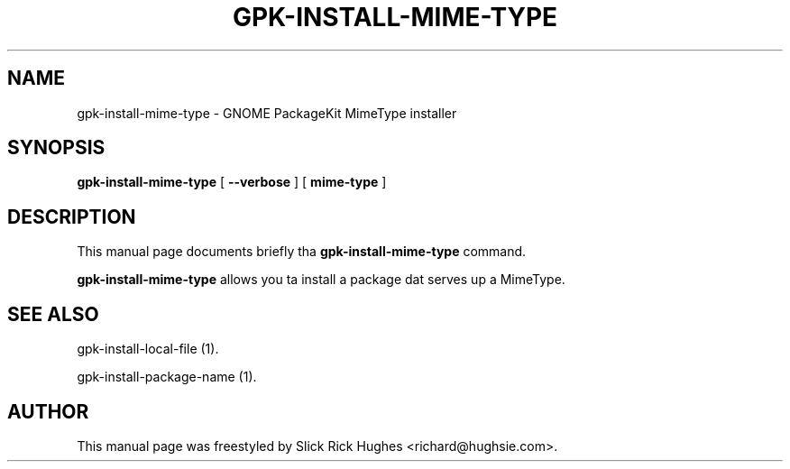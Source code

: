 .\" auto-generated by docbook2man-spec from docbook-utils package
.TH "GPK-INSTALL-MIME-TYPE" "1" "02 May,2008" "" ""
.SH NAME
gpk-install-mime-type \- GNOME PackageKit MimeType installer
.SH SYNOPSIS
.sp
\fBgpk-install-mime-type\fR [ \fB--verbose\fR ]  [ \fBmime-type\fR ] 
.SH "DESCRIPTION"
.PP
This manual page documents briefly tha \fBgpk-install-mime-type\fR command.
.PP
\fBgpk-install-mime-type\fR allows you ta install a package dat serves up a MimeType.
.SH "SEE ALSO"
.PP
gpk-install-local-file (1).
.PP
gpk-install-package-name (1).
.SH "AUTHOR"
.PP
This manual page was freestyled by Slick Rick Hughes <richard@hughsie.com>\&.
